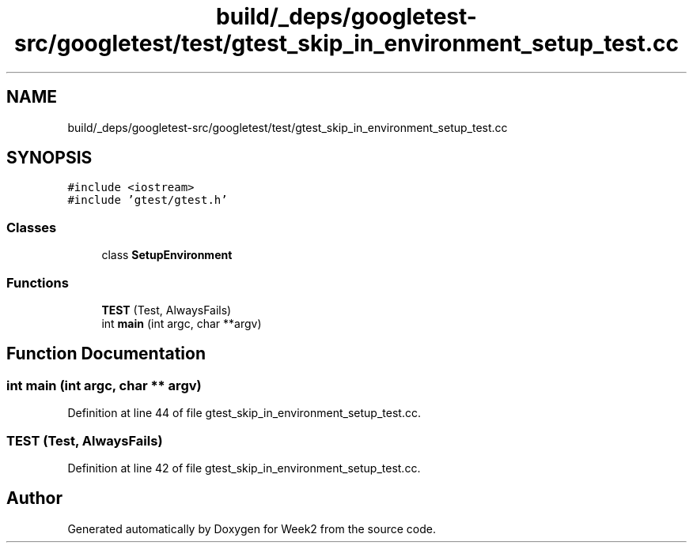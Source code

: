 .TH "build/_deps/googletest-src/googletest/test/gtest_skip_in_environment_setup_test.cc" 3 "Tue Sep 12 2023" "Week2" \" -*- nroff -*-
.ad l
.nh
.SH NAME
build/_deps/googletest-src/googletest/test/gtest_skip_in_environment_setup_test.cc
.SH SYNOPSIS
.br
.PP
\fC#include <iostream>\fP
.br
\fC#include 'gtest/gtest\&.h'\fP
.br

.SS "Classes"

.in +1c
.ti -1c
.RI "class \fBSetupEnvironment\fP"
.br
.in -1c
.SS "Functions"

.in +1c
.ti -1c
.RI "\fBTEST\fP (Test, AlwaysFails)"
.br
.ti -1c
.RI "int \fBmain\fP (int argc, char **argv)"
.br
.in -1c
.SH "Function Documentation"
.PP 
.SS "int main (int argc, char ** argv)"

.PP
Definition at line 44 of file gtest_skip_in_environment_setup_test\&.cc\&.
.SS "TEST (Test, AlwaysFails)"

.PP
Definition at line 42 of file gtest_skip_in_environment_setup_test\&.cc\&.
.SH "Author"
.PP 
Generated automatically by Doxygen for Week2 from the source code\&.
